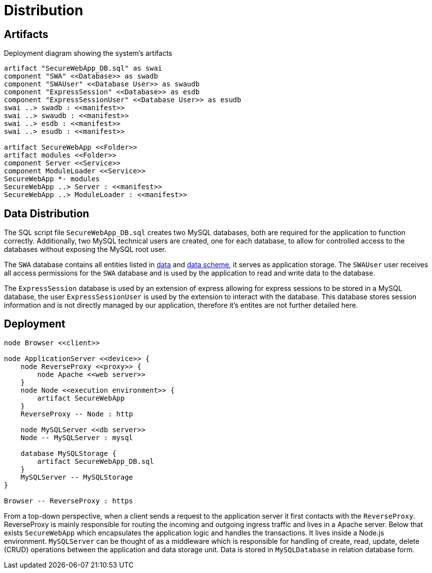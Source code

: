 [[sec:verteilung]]
= Distribution

[[sec:buildartefakte]]
== Artifacts

// NOTE: Beschreiben Sie hier, welche Artefakte (i. d. R. Datein) relevant für die Installation Ihres System sind, d.h. auf verschiedene Stages (insb. Produktionsumgebung) deployt werden müssen. Stellen Sie insbesondere dar, welche Artefakte welche link:02_komponenten[Komponenten] beinhalten. Ein UML-Verteilungsdiagramm bietet sich hierfür an.

.Deployment diagram showing the system's artifacts
[plantuml]
----
artifact "SecureWebApp_DB.sql" as swai 
component "SWA" <<Database>> as swadb
component "SWAUser" <<Database User>> as swaudb
component "ExpressSession" <<Database>> as esdb
component "ExpressSessionUser" <<Database User>> as esudb
swai ..> swadb : <<manifest>>
swai ..> swaudb : <<manifest>>
swai ..> esdb : <<manifest>>
swai ..> esudb : <<manifest>>

artifact SecureWebApp <<Folder>>
artifact modules <<Folder>>
component Server <<Service>>
component ModuleLoader <<Service>>
SecureWebApp *- modules
SecureWebApp ..> Server : <<manifest>>
SecureWebApp ..> ModuleLoader : <<manifest>>
----

[[sec:datenverteilung]]
== Data Distribution

// Note: Beschreiben Sie hier, welche logischen Datenspeicher, d.h. Datenbank-Schemata und Dateien in Ihrem System welche Daten aus link:../02_spezifikation/01_datenschema[dem Datenschema-Abschnitt] führend speichern.

The SQL script file `SecureWebApp_DB.sql` creates two MySQL databases, both are required for the application to function correctly. Additionally, two MySQL technical users are created, one for each database, to allow for controlled access to the databases without exposing the MySQL root user.

The `SWA` database contains all entities listed in link:../01_anforderungen/04_daten.asciidoc[data] and link:../02_spezifikation/01_datenschema.asciidoc[data scheme], it serves as application storage. The `SWAUser` user receives all access permissions for the `SWA` database and is used by the application to read and write data to the database.

The `ExpressSession` database is used by an extension of express allowing for express sessions to be stored in a MySQL database, the user `ExpressSessionUser` is used by the extension to interact with the database. This database stores session information and is not directly managed by our application, therefore it's entites are not further detailed here.

[[sec:deployment]]
== Deployment

// NOTE: Beschreiben Sie hier mittels eines UML-Verteilungsdiagramms, wie aus welchen Nodes und Laufzeitumgebungen Ihre Produktivumgebung besteht. Nutzen Sie Stereotypen, um Nodes und Laufzeitumgebungen zu klassifizieren, beispielsweise «AppServer» oder «JRE». Stellen Sie auch dar, welche Artefakte auf welche Nodes deployt bzw. in welchen Laufzeitumgebungen geladen werden. Beschreiben Sie des Weiteren (im Begleittext), welche Daten aus dem link:../02_spezifikation/01_datenschema[dem Datenschema-Abschnitt] wo führend gespeichert werden.

[plantuml]
----
node Browser <<client>>

node ApplicationServer <<device>> {
    node ReverseProxy <<proxy>> {
        node Apache <<web server>>
    }
    node Node <<execution environment>> {
        artifact SecureWebApp
    }
    ReverseProxy -- Node : http
    
    node MySQLServer <<db server>>
    Node -- MySQLServer : mysql

    database MySQLStorage {
        artifact SecureWebApp_DB.sql
    }
    MySQLServer -- MySQLStorage
}

Browser -- ReverseProxy : https
----
From a top-down perspective, when a client sends a request to the application server it first contacts with the `ReverseProxy`. ReverseProxy is mainly responsible for routing the incoming and outgoing ingress traffic and lives in a Apache server. Below that exists `SecureWebApp` which encapsulates the application logic and handles the transactions. It lives inside a Node.js environment. `MySQLServer` can be thought of as a middleware which is responsible for handling of create, read, update, delete (CRUD) operations between the application and data storage unit. Data is stored in `MySQLDatabase` in relation database form. 

